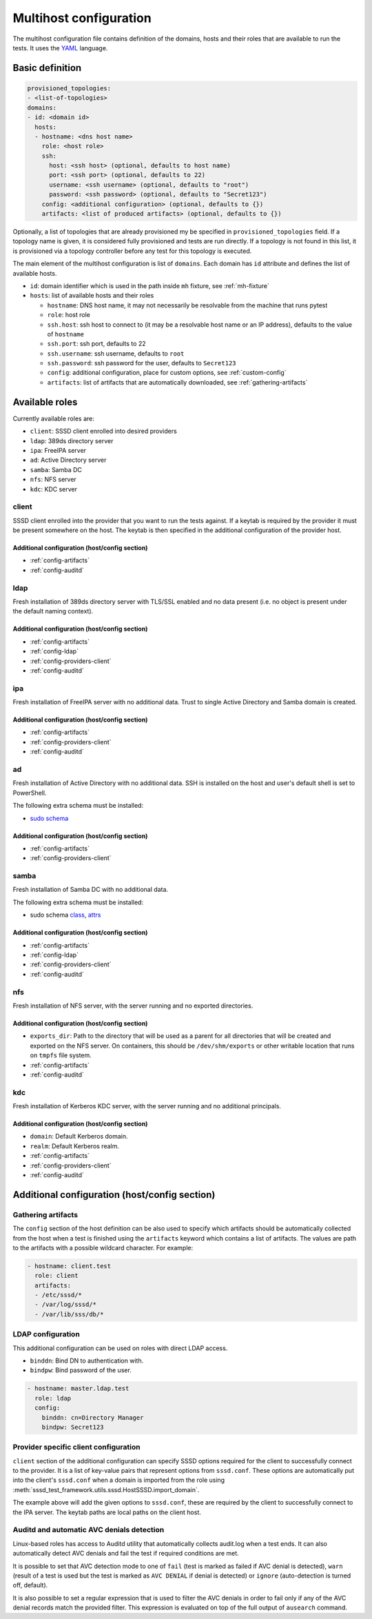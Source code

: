 Multihost configuration
#######################

The multihost configuration file contains definition of the domains, hosts and
their roles that are available to run the tests. It uses the `YAML
<https://en.wikipedia.org/wiki/YAML>`__ language.

Basic definition
****************

.. code-block:: yaml

    provisioned_topologies:
    - <list-of-topologies>
    domains:
    - id: <domain id>
      hosts:
      - hostname: <dns host name>
        role: <host role>
        ssh:
          host: <ssh host> (optional, defaults to host name)
          port: <ssh port> (optional, defaults to 22)
          username: <ssh username> (optional, defaults to "root")
          password: <ssh password> (optional, defaults to "Secret123")
        config: <additional configuration> (optional, defaults to {})
        artifacts: <list of produced artifacts> (optional, defaults to {})

Optionally, a list of topologies that are already provisioned my be specified in
``provisioned_topologies`` field. If a topology name is given, it is considered
fully provisioned and tests are run directly. If a topology is not found in this
list, it is provisioned via a topology controller before any test for this
topology is executed.

The main element of the multihost configuration is list of ``domains``. Each
domain has ``id`` attribute and defines the list of available hosts.

* ``id``: domain identifier which is used in the path inside ``mh`` fixture, see
  :ref:`mh-fixture`
* ``hosts``: list of available hosts and their roles

  * ``hostname``: DNS host name, it may not necessarily be resolvable from the
    machine that runs pytest
  * ``role``: host role
  * ``ssh.host``: ssh host to connect to (it may be a resolvable host name or an
    IP address), defaults to the value of ``hostname``
  * ``ssh.port``: ssh port, defaults to 22
  * ``ssh.username``: ssh username, defaults to ``root``
  * ``ssh.password``: ssh password for the user, defaults to ``Secret123``
  * ``config``: additional configuration, place for custom options, see
    :ref:`custom-config`
  * ``artifacts``: list of artifacts that are automatically downloaded, see
    :ref:`gathering-artifacts`

.. _available-roles:

Available roles
***************

Currently available roles are:

* ``client``: SSSD client enrolled into desired providers
* ``ldap``: 389ds directory server
* ``ipa``: FreeIPA server
* ``ad``: Active Directory server
* ``samba``: Samba DC
* ``nfs``: NFS server
* ``kdc``: KDC server

client
======

SSSD client enrolled into the provider that you want to run the tests against.
If a keytab is required by the provider it must be present somewhere on the
host. The keytab is then specified in the additional configuration of the
provider host.

.. code-block:: yaml
    :caption: Client role example

    - hostname: client.test
      role: client
      artifacts:
      - /etc/sssd/*
      - /var/log/sssd/*
      - /var/lib/sss/db/*

Additional configuration (host/config section)
----------------------------------------------

* :ref:`config-artifacts`
* :ref:`config-auditd`

.. seealso::

    `Example setup of the Client host <https://github.com/SSSD/sssd-ci-containers/blob/master/src/ansible/roles/client/tasks/main.yml>`__

ldap
====

Fresh installation of 389ds directory server with TLS/SSL enabled and no data
present (i.e. no object is present under the default naming context).

.. code-block:: yaml
    :caption: LDAP role example

    - hostname: master.ldap.test
      role: ldap
      config:
        binddn: cn=Directory Manager
        bindpw: Secret123
        client:
          ldap_tls_reqcert: demand
          ldap_tls_cacert: /data/certs/ca.crt
          dns_discovery_domain: ldap.test

Additional configuration (host/config section)
----------------------------------------------

* :ref:`config-artifacts`
* :ref:`config-ldap`
* :ref:`config-providers-client`
* :ref:`config-auditd`

.. seealso::

    `Example setup of the LDAP host <https://github.com/SSSD/sssd-ci-containers/blob/master/src/ansible/roles/ldap/tasks/main.yml>`__

ipa
===

Fresh installation of FreeIPA server with no additional data. Trust to single
Active Directory and Samba domain is created.

.. code-block:: yaml
    :caption: IPA role example

    - hostname: master.ipa.test
      role: ipa
      config:
        client:
          ipa_domain: ipa.test
          krb5_keytab: /enrollment/ipa.keytab
          ldap_krb5_keytab: /enrollment/ipa.keytab

Additional configuration (host/config section)
----------------------------------------------

* :ref:`config-artifacts`
* :ref:`config-providers-client`
* :ref:`config-auditd`

.. seealso::

    `Example setup of the IPA host <https://github.com/SSSD/sssd-ci-containers/blob/master/src/ansible/roles/ipa/tasks/main.yml>`__

ad
==

Fresh installation of Active Directory with no additional data. SSH is installed
on the host and user's default shell is set to PowerShell.

The following extra schema must be installed:

* `sudo schema <https://github.com/SSSD/sssd-ci-containers/blob/master/src/ansible/roles/ad/files/sudo.schema>`__

.. code-block:: yaml
    :caption: AD role example

    - hostname: dc.ad.test
      role: ad
      username: Administrator@ad.test
      password: vagrant
      config:
        binddn: Administrator@ad.test
        bindpw: vagrant
        client:
          ad_domain: ad.test
          krb5_keytab: /enrollment/ad.keytab
          ldap_krb5_keytab: /enrollment/ad.keytab

Additional configuration (host/config section)
----------------------------------------------

* :ref:`config-artifacts`
* :ref:`config-providers-client`

.. seealso::

    `Example setup of the AD host <https://github.com/SSSD/sssd-ci-containers/blob/master/src/ansible/roles/ad/tasks/main.yml>`__

samba
=====

Fresh installation of Samba DC with no additional data.

The following extra schema must be installed:

* sudo schema `class <https://github.com/SSSD/sssd-ci-containers/blob/master/src/ansible/roles/samba/files/sudo.class.ldif>`__, `attrs <https://github.com/SSSD/sssd-ci-containers/blob/master/src/ansible/roles/samba/files/sudo.attrs.ldif>`__

.. code-block:: yaml
    :caption: Samba role example

    - hostname: dc.samba.test
      role: samba
      config:
        binddn: CN=Administrator,CN=Users,DC=samba,DC=test
        bindpw: Secret123
        client:
          ad_domain: samba.test
          krb5_keytab: /enrollment/samba.keytab
          ldap_krb5_keytab: /enrollment/samba.keytab

Additional configuration (host/config section)
----------------------------------------------

* :ref:`config-artifacts`
* :ref:`config-ldap`
* :ref:`config-providers-client`
* :ref:`config-auditd`

.. seealso::

    `Example setup of the Samba host <https://github.com/SSSD/sssd-ci-containers/blob/master/src/ansible/roles/samba/tasks/main.yml>`__

nfs
===

Fresh installation of NFS server, with the server running and no exported
directories.

.. code-block:: yaml
    :caption: NFS role example

    - hostname: nfs.test
      role: nfs
      config:
        exports_dir: /dev/shm/exports

Additional configuration (host/config section)
----------------------------------------------

* ``exports_dir``: Path to the directory that will be used as a parent for all
  directories that will be created and exported on the NFS server. On
  containers, this should be ``/dev/shm/exports`` or other writable location
  that runs on ``tmpfs`` file system.
* :ref:`config-artifacts`
* :ref:`config-auditd`

.. seealso::

    `Example setup of the NFS host <https://github.com/SSSD/sssd-ci-containers/blob/master/src/ansible/roles/nfs/tasks/main.yml>`__

kdc
===

Fresh installation of Kerberos KDC server, with the server running and no
additional principals.

.. code-block:: yaml
    :caption: KDC role example

    - hostname: kdc.test
      role: kdc

Additional configuration (host/config section)
----------------------------------------------

* ``domain``: Default Kerberos domain.
* ``realm``: Default Kerberos realm.
* :ref:`config-artifacts`
* :ref:`config-providers-client`
* :ref:`config-auditd`

.. seealso::

    `Example setup of the KDC host <https://github.com/SSSD/sssd-ci-containers/blob/master/src/ansible/roles/kdc/tasks/main.yml>`__

Additional configuration (host/config section)
**********************************************

.. _config-artifacts:

Gathering artifacts
===================

The ``config`` section of the host definition can be also used to specify which
artifacts should be automatically collected from the host when a test is
finished using the ``artifacts`` keyword which contains a list of artifacts. The
values are path to the artifacts with a possible wildcard character. For
example:

.. code-block:: yaml

  - hostname: client.test
    role: client
    artifacts:
    - /etc/sssd/*
    - /var/log/sssd/*
    - /var/lib/sss/db/*

.. _config-ldap:

LDAP configuration
==================

This additional configuration can be used on roles with direct LDAP access.

* ``binddn``: Bind DN to authentication with.
* ``bindpw``: Bind password of the user.

.. code-block:: yaml

    - hostname: master.ldap.test
      role: ldap
      config:
        binddn: cn=Directory Manager
        bindpw: Secret123

.. _config-providers-client:

Provider specific client configuration
======================================

``client`` section of the additional configuration can specify SSSD options
required for the client to successfully connect to the provider. It is a list of
key-value pairs that represent options from ``sssd.conf``. These options are
automatically put into the client's ``sssd.conf`` when a domain is imported from
the role using :meth:`sssd_test_framework.utils.sssd.HostSSSD.import_domain`.

.. seealso::

    :ref:`importing-domain`

.. code-block:: yaml
    :caption: Client config example

    - hostname: master.ipa.test
      role: ipa
      config:
        client:
          ipa_domain: ipa.test
          krb5_keytab: /enrollment/ipa.keytab
          ldap_krb5_keytab: /enrollment/ipa.keytab

The example above will add the given options to ``sssd.conf``, these are
required by the client to successfully connect to the IPA server. The keytab
paths are local paths on the client host.

.. _config-auditd:

Auditd and automatic AVC denials detection
==========================================

Linux-based roles has access to Auditd utility that automatically collects
audit.log when a test ends. It can also automatically detect AVC denials and
fail the test if required conditions are met.

It is possible to set that AVC detection mode to one of ``fail`` (test is marked
as failed if AVC denial is detected), ``warn`` (result of a test is used but the
test is marked as ``AVC DENIAL`` if denial is detected) or ``ignore``
(auto-detection is turned off, default).

It is also possible to set a regular expression that is used to filter the AVC
denials in order to fail only if any of the AVC denial records match the
provided filter. This expression is evaluated on top of the full output of
``ausearch`` command.

.. code-block:: yaml
    :caption: Config example

    - hostname: master.ipa.test
      role: ipa
      config:
        auditd:
          avc_mode: fail|warn|ignore
          avc_filter: <regex>
